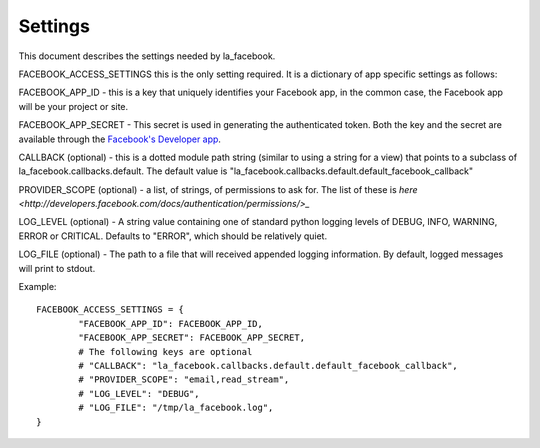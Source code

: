 ========
Settings
========

This document describes the settings needed by la_facebook.

FACEBOOK_ACCESS_SETTINGS this is the only setting required. It is a dictionary
of app specific settings as follows:

FACEBOOK_APP_ID - this is a key that uniquely identifies your Facebook app, in
the common case, the Facebook app will be your project or site.  

FACEBOOK_APP_SECRET - This secret is used in generating the authenticated
token.  Both the key and the secret are available through the `Facebook's Developer app <http://www.facebook.com/developers>`_.

CALLBACK (optional) - this is a dotted module path string (similar to using a string for
a view) that points to a subclass of la_facebook.callbacks.default. The default
value is "la_facebook.callbacks.default.default_facebook_callback"

PROVIDER_SCOPE (optional) - a list, of strings, of permissions to ask for.
The list of these is `here <http://developers.facebook.com/docs/authentication/permissions/>_`

LOG_LEVEL (optional) - A string value containing one of standard python logging
levels of DEBUG, INFO, WARNING, ERROR or CRITICAL. Defaults to "ERROR", which 
should be relatively quiet.

LOG_FILE (optional) - The path to a file that will received appended logging 
information.  By default, logged messages will print to stdout.

Example::
    
    FACEBOOK_ACCESS_SETTINGS = {
            "FACEBOOK_APP_ID": FACEBOOK_APP_ID,
            "FACEBOOK_APP_SECRET": FACEBOOK_APP_SECRET,
            # The following keys are optional
            # "CALLBACK": "la_facebook.callbacks.default.default_facebook_callback",
            # "PROVIDER_SCOPE": "email,read_stream",
            # "LOG_LEVEL": "DEBUG",
            # "LOG_FILE": "/tmp/la_facebook.log",
    }
